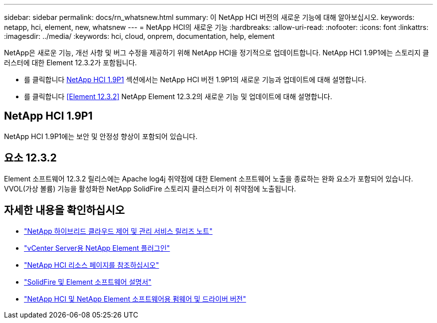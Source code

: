 ---
sidebar: sidebar 
permalink: docs/rn_whatsnew.html 
summary: 이 NetApp HCI 버전의 새로운 기능에 대해 알아보십시오. 
keywords: netapp, hci, element, new, whatsnew 
---
= NetApp HCI의 새로운 기능
:hardbreaks:
:allow-uri-read: 
:nofooter: 
:icons: font
:linkattrs: 
:imagesdir: ../media/
:keywords: hci, cloud, onprem, documentation, help, element


[role="lead"]
NetApp은 새로운 기능, 개선 사항 및 버그 수정을 제공하기 위해 NetApp HCI을 정기적으로 업데이트합니다. NetApp HCI 1.9P1에는 스토리지 클러스터에 대한 Element 12.3.2가 포함됩니다.

* 를 클릭합니다 <<NetApp HCI 1.9P1>> 섹션에서는 NetApp HCI 버전 1.9P1의 새로운 기능과 업데이트에 대해 설명합니다.
* 를 클릭합니다 <<Element 12.3.2>> NetApp Element 12.3.2의 새로운 기능 및 업데이트에 대해 설명합니다.




== NetApp HCI 1.9P1

NetApp HCI 1.9P1에는 보안 및 안정성 향상이 포함되어 있습니다.



== 요소 12.3.2

Element 소프트웨어 12.3.2 릴리스에는 Apache log4j 취약점에 대한 Element 소프트웨어 노출을 종료하는 완화 요소가 포함되어 있습니다. VVOL(가상 볼륨) 기능을 활성화한 NetApp SolidFire 스토리지 클러스터가 이 취약점에 노출됩니다.

[discrete]
== 자세한 내용을 확인하십시오

* https://kb.netapp.com/Advice_and_Troubleshooting/Data_Storage_Software/Management_services_for_Element_Software_and_NetApp_HCI/Management_Services_Release_Notes["NetApp 하이브리드 클라우드 제어 및 관리 서비스 릴리즈 노트"^]
* https://docs.netapp.com/us-en/vcp/index.html["vCenter Server용 NetApp Element 플러그인"^]
* https://www.netapp.com/us/documentation/hci.aspx["NetApp HCI 리소스 페이지를 참조하십시오"^]
* https://docs.netapp.com/us-en/element-software/index.html["SolidFire 및 Element 소프트웨어 설명서"^]
* https://kb.netapp.com/Advice_and_Troubleshooting/Hybrid_Cloud_Infrastructure/NetApp_HCI/Firmware_and_driver_versions_in_NetApp_HCI_and_NetApp_Element_software["NetApp HCI 및 NetApp Element 소프트웨어용 펌웨어 및 드라이버 버전"^]

